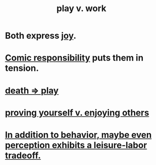 :PROPERTIES:
:ID:       e32322dd-0ae6-4c7c-a619-a32accac8763
:ROAM_ALIASES: "Neither too much work nor too much play." "work-life balance" "labor v. leisure" "leisure v. labor" "work v. play"
:END:
#+title: play v. work
* Both express [[id:2b15a3ec-086b-4c66-af57-a03e706e1d84][joy]].
* [[id:ff5f634a-f8fa-482c-95a7-6be10e55e58d][Comic responsibility]] puts them in tension.
* [[id:4e919cdd-8549-4a5b-b9aa-f85ed3f6a7df][death => play]]
* [[id:e5ee5341-7ca0-4aaf-9a76-e8d5c5e352ec][proving yourself v. enjoying others]]
* [[id:f2541cb6-35b4-4e5e-b81d-436da41f6277][In addition to behavior, maybe even perception exhibits a leisure-labor tradeoff.]]
